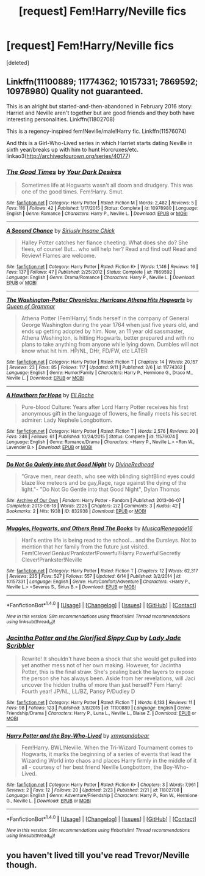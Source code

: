 #+TITLE: [request] Fem!Harry/Neville fics

* [request] Fem!Harry/Neville fics
:PROPERTIES:
:Score: 21
:DateUnix: 1473962766.0
:DateShort: 2016-Sep-15
:FlairText: Request
:END:
[deleted]


** Linkffn(11100889; 11774362; 10157331; 7869592; 10978980) Quality not guaranteed.

This is an alright but started-and-then-abandoned in February 2016 story: Harriet and Neville aren't together but are good friends and they both have interesting personalities. Linkffn(11802708)

This is a regency-inspired fem!Neville/male!Harry fic. Linkffn(11576074)

And this is a Girl-Who-Lived series in which Harriet starts dating Neville in sixth year/breaks up with him to hunt Horcruxes/etc. linkao3([[http://archiveofourown.org/series/40177]])
:PROPERTIES:
:Score: 2
:DateUnix: 1473994208.0
:DateShort: 2016-Sep-16
:END:

*** [[http://www.fanfiction.net/s/10978980/1/][*/The Good Times/*]] by [[https://www.fanfiction.net/u/4178851/Your-Dark-Desires][/Your Dark Desires/]]

#+begin_quote
  Sometimes life at Hogwarts wasn't all doom and drudgery. This was one of the good times. Fem!Harry. Smut.
#+end_quote

^{/Site/: [[http://www.fanfiction.net/][fanfiction.net]] *|* /Category/: Harry Potter *|* /Rated/: Fiction M *|* /Words/: 2,482 *|* /Reviews/: 5 *|* /Favs/: 116 *|* /Follows/: 42 *|* /Published/: 1/17/2015 *|* /Status/: Complete *|* /id/: 10978980 *|* /Language/: English *|* /Genre/: Romance *|* /Characters/: Harry P., Neville L. *|* /Download/: [[http://www.ff2ebook.com/old/ffn-bot/index.php?id=10978980&source=ff&filetype=epub][EPUB]] or [[http://www.ff2ebook.com/old/ffn-bot/index.php?id=10978980&source=ff&filetype=mobi][MOBI]]}

--------------

[[http://www.fanfiction.net/s/7869592/1/][*/A Second Chance/*]] by [[https://www.fanfiction.net/u/3749924/Siriusly-Insane-Chick][/Siriusly Insane Chick/]]

#+begin_quote
  Halley Potter catches her fiance cheeting. What does she do? She flees, of course! But... who will help her? Read and find out! Read and Review! Flames are welcome.
#+end_quote

^{/Site/: [[http://www.fanfiction.net/][fanfiction.net]] *|* /Category/: Harry Potter *|* /Rated/: Fiction K+ *|* /Words/: 1,146 *|* /Reviews/: 16 *|* /Favs/: 137 *|* /Follows/: 47 *|* /Published/: 2/25/2012 *|* /Status/: Complete *|* /id/: 7869592 *|* /Language/: English *|* /Genre/: Drama/Romance *|* /Characters/: Harry P., Neville L. *|* /Download/: [[http://www.ff2ebook.com/old/ffn-bot/index.php?id=7869592&source=ff&filetype=epub][EPUB]] or [[http://www.ff2ebook.com/old/ffn-bot/index.php?id=7869592&source=ff&filetype=mobi][MOBI]]}

--------------

[[http://www.fanfiction.net/s/11774362/1/][*/The Washington-Potter Chronicles: Hurricane Athena Hits Hogwarts/*]] by [[https://www.fanfiction.net/u/6344651/Queen-of-Grammar][/Queen of Grammar/]]

#+begin_quote
  Athena Potter (Fem!Harry) finds herself in the company of General George Washington during the year 1764 when just five years old, and ends up getting adopted by him. Now, an 11 year old sassmaster, Athena Washington, is hitting Hogwarts, better prepared and with no plans to take anything from anyone while lying down. Dumbles will not know what hit him. HP/NL, DHr, FD/FW, etc LATER
#+end_quote

^{/Site/: [[http://www.fanfiction.net/][fanfiction.net]] *|* /Category/: Harry Potter *|* /Rated/: Fiction T *|* /Chapters/: 14 *|* /Words/: 20,157 *|* /Reviews/: 23 *|* /Favs/: 85 *|* /Follows/: 117 *|* /Updated/: 9/11 *|* /Published/: 2/6 *|* /id/: 11774362 *|* /Language/: English *|* /Genre/: Humor/Family *|* /Characters/: Harry P., Hermione G., Draco M., Neville L. *|* /Download/: [[http://www.ff2ebook.com/old/ffn-bot/index.php?id=11774362&source=ff&filetype=epub][EPUB]] or [[http://www.ff2ebook.com/old/ffn-bot/index.php?id=11774362&source=ff&filetype=mobi][MOBI]]}

--------------

[[http://www.fanfiction.net/s/11576074/1/][*/A Hawthorn for Hope/*]] by [[https://www.fanfiction.net/u/1614796/Ell-Roche][/Ell Roche/]]

#+begin_quote
  Pure-blood Culture: Years after Lord Harry Potter receives his first anonymous gift in the language of flowers, he finally meets his secret admirer: Lady Nephele Longbottom.
#+end_quote

^{/Site/: [[http://www.fanfiction.net/][fanfiction.net]] *|* /Category/: Harry Potter *|* /Rated/: Fiction T *|* /Words/: 2,576 *|* /Reviews/: 20 *|* /Favs/: 246 *|* /Follows/: 61 *|* /Published/: 10/24/2015 *|* /Status/: Complete *|* /id/: 11576074 *|* /Language/: English *|* /Genre/: Romance/Drama *|* /Characters/: <Harry P., Neville L.> <Ron W., Lavender B.> *|* /Download/: [[http://www.ff2ebook.com/old/ffn-bot/index.php?id=11576074&source=ff&filetype=epub][EPUB]] or [[http://www.ff2ebook.com/old/ffn-bot/index.php?id=11576074&source=ff&filetype=mobi][MOBI]]}

--------------

[[http://archiveofourown.org/works/832938][*/Do Not Go Quietly into that Good Night/*]] by [[http://www.archiveofourown.org/users/DivineRedhead/pseuds/DivineRedhead][/DivineRedhead/]]

#+begin_quote
  "Grave men, near death, who see with blinding sightBlind eyes could blaze like meteors and be gay,Rage, rage against the dying of the light."- "Do Not Go Gentle into that Good Night", Dylan Thomas
#+end_quote

^{/Site/: [[http://www.archiveofourown.org/][Archive of Our Own]] *|* /Fandom/: Harry Potter - Fandom *|* /Published/: 2013-06-07 *|* /Completed/: 2013-06-18 *|* /Words/: 2225 *|* /Chapters/: 2/2 *|* /Comments/: 3 *|* /Kudos/: 42 *|* /Bookmarks/: 2 *|* /Hits/: 1938 *|* /ID/: 832938 *|* /Download/: [[http://archiveofourown.org/downloads/Di/DivineRedhead/832938/Do%20Not%20Go%20Quietly%20into%20that.epub?updated_at=1399767373][EPUB]] or [[http://archiveofourown.org/downloads/Di/DivineRedhead/832938/Do%20Not%20Go%20Quietly%20into%20that.mobi?updated_at=1399767373][MOBI]]}

--------------

[[http://www.fanfiction.net/s/10157331/1/][*/Muggles, Hogwarts, and Others Read The Books/*]] by [[https://www.fanfiction.net/u/4011096/MusicalRenegade16][/MusicalRenegade16/]]

#+begin_quote
  Hari's entire life is being read to the school... and the Dursleys. Not to mention that her family from the future just visited. Fem!Clever!Genius!Prankster!Powerful!Harry Powerful!Secretly Clever!Prankster!Neville
#+end_quote

^{/Site/: [[http://www.fanfiction.net/][fanfiction.net]] *|* /Category/: Harry Potter *|* /Rated/: Fiction T *|* /Chapters/: 12 *|* /Words/: 62,317 *|* /Reviews/: 235 *|* /Favs/: 527 *|* /Follows/: 557 *|* /Updated/: 6/14 *|* /Published/: 3/2/2014 *|* /id/: 10157331 *|* /Language/: English *|* /Genre/: Hurt/Comfort/Adventure *|* /Characters/: <Harry P., Neville L.> <Severus S., Sirius B.> *|* /Download/: [[http://www.ff2ebook.com/old/ffn-bot/index.php?id=10157331&source=ff&filetype=epub][EPUB]] or [[http://www.ff2ebook.com/old/ffn-bot/index.php?id=10157331&source=ff&filetype=mobi][MOBI]]}

--------------

*FanfictionBot*^{1.4.0} *|* [[[https://github.com/tusing/reddit-ffn-bot/wiki/Usage][Usage]]] | [[[https://github.com/tusing/reddit-ffn-bot/wiki/Changelog][Changelog]]] | [[[https://github.com/tusing/reddit-ffn-bot/issues/][Issues]]] | [[[https://github.com/tusing/reddit-ffn-bot/][GitHub]]] | [[[https://www.reddit.com/message/compose?to=tusing][Contact]]]

^{/New in this version: Slim recommendations using/ ffnbot!slim! /Thread recommendations using/ linksub(thread_id)!}
:PROPERTIES:
:Author: FanfictionBot
:Score: 1
:DateUnix: 1473994243.0
:DateShort: 2016-Sep-16
:END:


*** [[http://www.fanfiction.net/s/11100889/1/][*/Jacintha Potter and the Glorified Sippy Cup/*]] by [[https://www.fanfiction.net/u/2058113/Lady-Jade-Scribbler][/Lady Jade Scribbler/]]

#+begin_quote
  Rewrite! It shouldn't have been a shock that she would get pulled into yet another mess not of her own making. However, for Jacintha Potter, this is the final straw. She's pealing back the layers to expose the person she has always been. Aside from her revelations, will Jaci uncover the hidden truths of more than just herself? Fem Harry! Fourth year! JP/NL, LL/BZ, Pansy P/Dudley D
#+end_quote

^{/Site/: [[http://www.fanfiction.net/][fanfiction.net]] *|* /Category/: Harry Potter *|* /Rated/: Fiction T *|* /Words/: 6,133 *|* /Reviews/: 11 *|* /Favs/: 98 *|* /Follows/: 123 *|* /Published/: 3/8/2015 *|* /id/: 11100889 *|* /Language/: English *|* /Genre/: Friendship/Drama *|* /Characters/: Harry P., Luna L., Neville L., Blaise Z. *|* /Download/: [[http://www.ff2ebook.com/old/ffn-bot/index.php?id=11100889&source=ff&filetype=epub][EPUB]] or [[http://www.ff2ebook.com/old/ffn-bot/index.php?id=11100889&source=ff&filetype=mobi][MOBI]]}

--------------

[[http://www.fanfiction.net/s/11802708/1/][*/Harry Potter and the Boy-Who-Lived/*]] by [[https://www.fanfiction.net/u/7570174/xmypandabear][/xmypandabear/]]

#+begin_quote
  Fem!Harry. BWL!Neville. When the Tri-Wizard Tournament comes to Hogwarts, it marks the beginning of a series of events that lead the Wizarding World into chaos and places Harry firmly in the middle of it all - courtesy of her best friend Neville Longbottom, the Boy-Who-Lived.
#+end_quote

^{/Site/: [[http://www.fanfiction.net/][fanfiction.net]] *|* /Category/: Harry Potter *|* /Rated/: Fiction K+ *|* /Chapters/: 3 *|* /Words/: 7,961 *|* /Reviews/: 2 *|* /Favs/: 12 *|* /Follows/: 20 *|* /Updated/: 2/23 *|* /Published/: 2/21 *|* /id/: 11802708 *|* /Language/: English *|* /Genre/: Adventure/Friendship *|* /Characters/: Harry P., Ron W., Hermione G., Neville L. *|* /Download/: [[http://www.ff2ebook.com/old/ffn-bot/index.php?id=11802708&source=ff&filetype=epub][EPUB]] or [[http://www.ff2ebook.com/old/ffn-bot/index.php?id=11802708&source=ff&filetype=mobi][MOBI]]}

--------------

*FanfictionBot*^{1.4.0} *|* [[[https://github.com/tusing/reddit-ffn-bot/wiki/Usage][Usage]]] | [[[https://github.com/tusing/reddit-ffn-bot/wiki/Changelog][Changelog]]] | [[[https://github.com/tusing/reddit-ffn-bot/issues/][Issues]]] | [[[https://github.com/tusing/reddit-ffn-bot/][GitHub]]] | [[[https://www.reddit.com/message/compose?to=tusing][Contact]]]

^{/New in this version: Slim recommendations using/ ffnbot!slim! /Thread recommendations using/ linksub(thread_id)!}
:PROPERTIES:
:Author: FanfictionBot
:Score: 1
:DateUnix: 1473994247.0
:DateShort: 2016-Sep-16
:END:


** you haven't lived till you've read Trevor/Neville though.
:PROPERTIES:
:Author: totorox92
:Score: 1
:DateUnix: 1474000600.0
:DateShort: 2016-Sep-16
:END:
